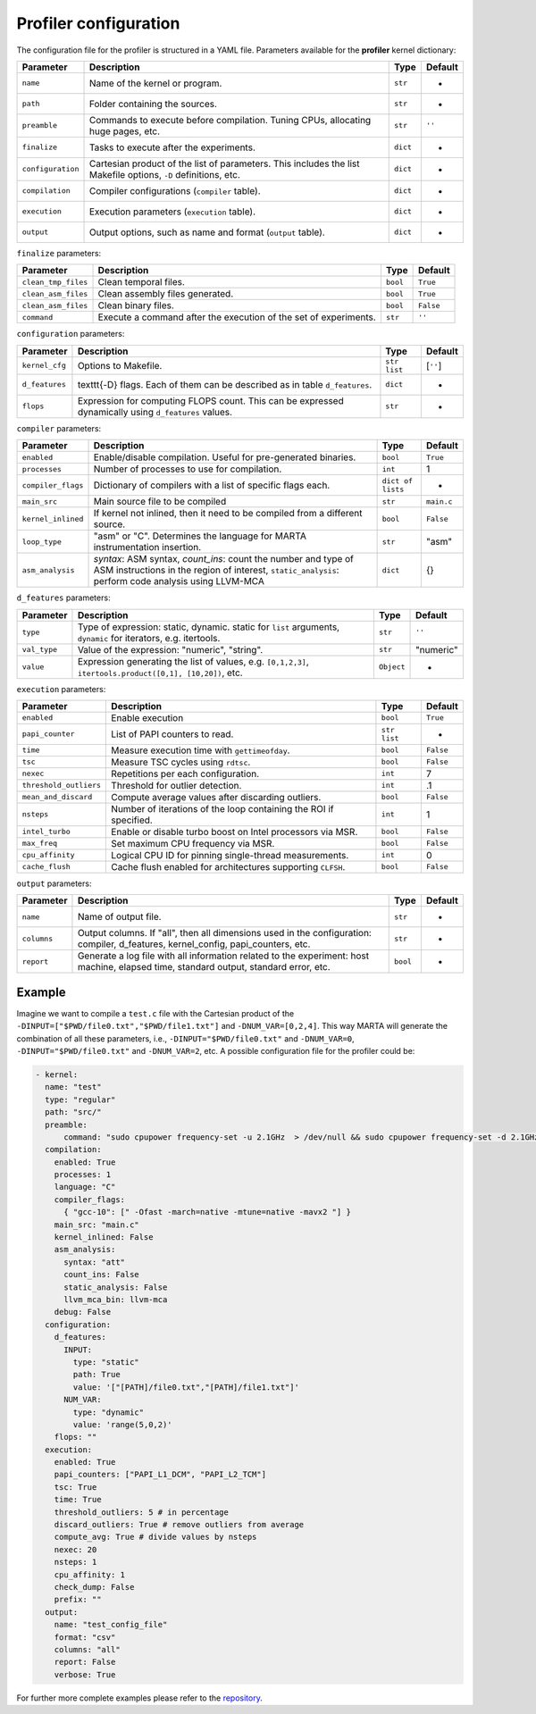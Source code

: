 Profiler configuration
======================


The configuration file for the profiler is structured in a YAML file.
Parameters available for the **profiler** kernel dictionary:

.. list-table::
   :header-rows: 1

   * - Parameter
     - Description
     - Type
     - Default
   * - ``name``
     - Name of the kernel or program.
     - ``str``
     - -
   * - ``path``
     - Folder containing the sources.
     - ``str``
     - -
   * - ``preamble``
     - Commands to execute before compilation. Tuning CPUs, allocating huge pages, etc.
     - ``str``
     - ``''``
   * - ``finalize``
     - Tasks to execute after the experiments.
     - ``dict``
     - -
   * - ``configuration``
     - Cartesian product of the list of parameters. This includes the list Makefile options, ``-D`` definitions, etc.
     - ``dict``
     - -
   * - ``compilation``
     - Compiler configurations (\ ``compiler`` table).
     - ``dict``
     - -
   * - ``execution``
     - Execution parameters (\ ``execution`` table).
     - ``dict``
     - -
   * - ``output``
     - Output options, such as name and format (\ ``output`` table).
     - ``dict``
     - -


``finalize`` parameters:

.. list-table::
   :header-rows: 1

   * - Parameter
     - Description
     - Type
     - Default
   * - ``clean_tmp_files``
     - Clean temporal files.
     - ``bool``
     - ``True``
   * - ``clean_asm_files``
     - Clean assembly files generated.
     - ``bool``
     - ``True``
   * - ``clean_asm_files``
     - Clean binary files.
     - ``bool``
     - ``False``
   * - ``command``
     - Execute a command after the execution of the set of experiments.
     - ``str``
     - ``''``


``configuration`` parameters:

.. list-table::
   :header-rows: 1

   * - Parameter
     - Description
     - Type
     - Default
   * - ``kernel_cfg``
     - Options to Makefile.
     - ``str list``
     - [``''``]
   * - ``d_features``
     - \texttt{-D} flags. Each of them can be described as in table ``d_features``.
     - ``dict``
     - -
   * - ``flops``
     - Expression for computing FLOPS count. This can be expressed dynamically using ``d_features`` values.
     - ``str``
     - -


``compiler`` parameters:

.. list-table::
   :header-rows: 1

   * - Parameter
     - Description
     - Type
     - Default
   * - ``enabled``
     - Enable/disable compilation. Useful for pre-generated binaries.
     - ``bool``
     - ``True``
   * - ``processes``
     - Number of processes to use for compilation.
     - ``int``
     - 1
   * - ``compiler_flags``
     - Dictionary of compilers with a list of specific flags each.
     - ``dict of lists``
     - -
   * - ``main_src``
     - Main source file to be compiled
     - ``str``
     - ``main.c``
   * - ``kernel_inlined``
     - If kernel not inlined, then it need to be compiled from a different source.
     - ``bool``
     - ``False``
   * - ``loop_type``
     - "asm" or "C". Determines the language for MARTA instrumentation insertion.
     - ``str``
     - "asm"
   * - ``asm_analysis``
     - `syntax`: ASM syntax, `count_ins`: count the number and type of ASM instructions in the region of interest, ``static_analysis``\ : perform code analysis using LLVM-MCA
     - ``dict``
     - {}


``d_features`` parameters:

.. list-table::
   :header-rows: 1

   * - Parameter
     - Description
     - Type
     - Default
   * - ``type``
     - Type of expression: static, dynamic. static for ``list`` arguments, ``dynamic`` for iterators, e.g. itertools.
     - ``str``
     - ``''``
   * - ``val_type``
     - Value of the expression: "numeric", "string".
     - ``str``
     - "numeric"
   * - ``value``
     - Expression generating the list of values, e.g. ``[0,1,2,3]``\ , ``itertools.product([0,1], [10,20])``\ , etc.
     - ``Object``
     - -


``execution`` parameters:

.. list-table::
   :header-rows: 1

   * - Parameter
     - Description
     - Type
     - Default
   * - ``enabled``
     - Enable execution
     - ``bool``
     - ``True``
   * - ``papi_counter``
     - List of PAPI counters to read.
     - ``str list``
     - -
   * - ``time``
     - Measure execution time with ``gettimeofday``.
     - ``bool``
     - ``False``
   * - ``tsc``
     - Measure TSC cycles using ``rdtsc``.
     - ``bool``
     - ``False``
   * - ``nexec``
     - Repetitions per each configuration.
     - ``int``
     - 7
   * - ``threshold_outliers``
     - Threshold for outlier detection.
     - ``int``
     - .1
   * - ``mean_and_discard``
     - Compute average values after discarding outliers.
     - ``bool``
     - ``False``
   * - ``nsteps``
     - Number of iterations of the loop containing the ROI if specified.
     - ``int``
     - 1
   * - ``intel_turbo``
     - Enable or disable turbo boost on Intel processors via MSR.
     - ``bool``
     - ``False``
   * - ``max_freq``
     - Set maximum CPU frequency via MSR.
     - ``bool``
     - ``False``
   * - ``cpu_affinity``
     - Logical CPU ID for pinning single-thread measurements.
     - ``int``
     - 0
   * - ``cache_flush``
     - Cache flush enabled for architectures supporting ``CLFSH``.
     - ``bool``
     - ``False``


``output`` parameters:

.. list-table::
   :header-rows: 1

   * - Parameter
     - Description
     - Type
     - Default
   * - ``name``
     - Name of output file.
     - ``str``
     - -
   * - ``columns``
     - Output columns. If "all", then all dimensions used in the configuration: compiler, d_features, kernel_config, papi_counters, etc.
     - ``str``
     - -
   * - ``report``
     - Generate a log file with all information related to the experiment: host machine, elapsed time, standard output, standard error, etc.
     - ``bool``
     - -

Example
-------

Imagine we want to compile a ``test.c`` file with the Cartesian product of the
``-DINPUT=["$PWD/file0.txt","$PWD/file1.txt"]`` and ``-DNUM_VAR=[0,2,4]``. This
way MARTA will generate the combination of all these parameters, i.e.,
``-DINPUT="$PWD/file0.txt"`` and ``-DNUM_VAR=0``, ``-DINPUT="$PWD/file0.txt"``
and ``-DNUM_VAR=2``, etc. A possible configuration file for the profiler could be:

.. code-block:: yaml

  - kernel:
    name: "test"
    type: "regular"
    path: "src/"
    preamble:
        command: "sudo cpupower frequency-set -u 2.1GHz  > /dev/null && sudo cpupower frequency-set -d 2.1GHz > /dev/null"
    compilation:
      enabled: True
      processes: 1
      language: "C"
      compiler_flags:
        { "gcc-10": [" -Ofast -march=native -mtune=native -mavx2 "] }
      main_src: "main.c"
      kernel_inlined: False
      asm_analysis:
        syntax: "att"
        count_ins: False
        static_analysis: False
        llvm_mca_bin: llvm-mca
      debug: False
    configuration:
      d_features:
        INPUT:
          type: "static"
          path: True
          value: '["[PATH]/file0.txt","[PATH]/file1.txt"]'
        NUM_VAR:
          type: "dynamic"
          value: 'range(5,0,2)'
      flops: ""
    execution:
      enabled: True
      papi_counters: ["PAPI_L1_DCM", "PAPI_L2_TCM"]
      tsc: True
      time: True
      threshold_outliers: 5 # in percentage
      discard_outliers: True # remove outliers from average
      compute_avg: True # divide values by nsteps
      nexec: 20
      nsteps: 1
      cpu_affinity: 1
      check_dump: False
      prefix: ""
    output:
      name: "test_config_file"
      format: "csv"
      columns: "all"
      report: False
      verbose: True


For further more complete examples please refer to the `repository <https://github.com/UDC-GAC/MARTA/tree/main/examples>`_.